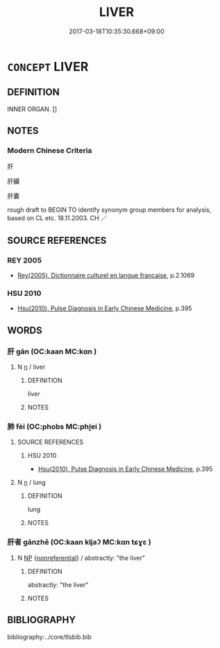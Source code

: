 # -*- mode: mandoku-tls-view -*-
#+TITLE: LIVER
#+DATE: 2017-03-18T10:35:30.668+09:00        
#+STARTUP: content
* =CONCEPT= LIVER
:PROPERTIES:
:CUSTOM_ID: uuid-9ac61259-d211-4399-87f0-29fc35144a9b
:TR_ZH: 肝
:END:
** DEFINITION

INNER ORGAN. []

** NOTES

*** Modern Chinese Criteria
肝

肝臟

肝囊

rough draft to BEGIN TO identify synonym group members for analysis, based on CL etc. 18.11.2003. CH ／

** SOURCE REFERENCES
*** REY 2005
 - [[cite:REY-2005][Rey(2005), Dictionnaire culturel en langue francaise]], p.2.1069

*** HSU 2010
 - [[cite:HSU-2010][Hsu(2010), Pulse Diagnosis in Early Chinese Medicine]], p.395

** WORDS
   :PROPERTIES:
   :VISIBILITY: children
   :END:
*** 肝 gān (OC:kaan MC:kɑn )
:PROPERTIES:
:CUSTOM_ID: uuid-d156e0dd-47b5-40db-b471-a62994570f49
:Char+: 肝(130,3/7) 
:GY_IDS+: uuid-d3f02643-8cbf-40c0-9a3f-391827c68d8d
:PY+: gān     
:OC+: kaan     
:MC+: kɑn     
:END: 
**** N [[tls:syn-func::#uuid-8717712d-14a4-4ae2-be7a-6e18e61d929b][n]] / liver
:PROPERTIES:
:CUSTOM_ID: uuid-9b600d89-d2d6-4ace-8ec0-8071047bc795
:WARRING-STATES-CURRENCY: 5
:END:
****** DEFINITION

liver

****** NOTES

*** 肺 fèi (OC:phobs MC:phi̯ɐi )
:PROPERTIES:
:CUSTOM_ID: uuid-1051446e-f4e1-4dfe-8845-5991c52ba5ff
:Char+: 肺(130,4/8) 
:GY_IDS+: uuid-14006a16-af73-4a6d-865b-fecee1fa5dc3
:PY+: fèi     
:OC+: phobs     
:MC+: phi̯ɐi     
:END: 
**** SOURCE REFERENCES
***** HSU 2010
 - [[cite:HSU-2010][Hsu(2010), Pulse Diagnosis in Early Chinese Medicine]], p.395

**** N [[tls:syn-func::#uuid-8717712d-14a4-4ae2-be7a-6e18e61d929b][n]] / lung
:PROPERTIES:
:CUSTOM_ID: uuid-eab26563-d75c-4ad0-abb8-31e95a4b5f31
:END:
****** DEFINITION

lung

****** NOTES

*** 肝者 gānzhě (OC:kaan kljaʔ MC:kɑn tɕɣɛ )
:PROPERTIES:
:CUSTOM_ID: uuid-8c5fbe63-f1bb-44fc-ab57-71a53c2bd77d
:Char+: 肝(130,3/7) 者(125,4/10) 
:GY_IDS+: uuid-d3f02643-8cbf-40c0-9a3f-391827c68d8d uuid-638f5102-6260-4085-891d-9864102bc27c
:PY+: gān zhě    
:OC+: kaan kljaʔ    
:MC+: kɑn tɕɣɛ    
:END: 
**** N [[tls:syn-func::#uuid-a8e89bab-49e1-4426-b230-0ec7887fd8b4][NP]] {[[tls:sem-feat::#uuid-f8182437-4c38-4cc9-a6f8-b4833cdea2ba][nonreferential]]} / abstractly: "the liver"
:PROPERTIES:
:CUSTOM_ID: uuid-77992f8a-ebc3-4eac-bf84-11163f7c7785
:END:
****** DEFINITION

abstractly: "the liver"

****** NOTES

** BIBLIOGRAPHY
bibliography:../core/tlsbib.bib
